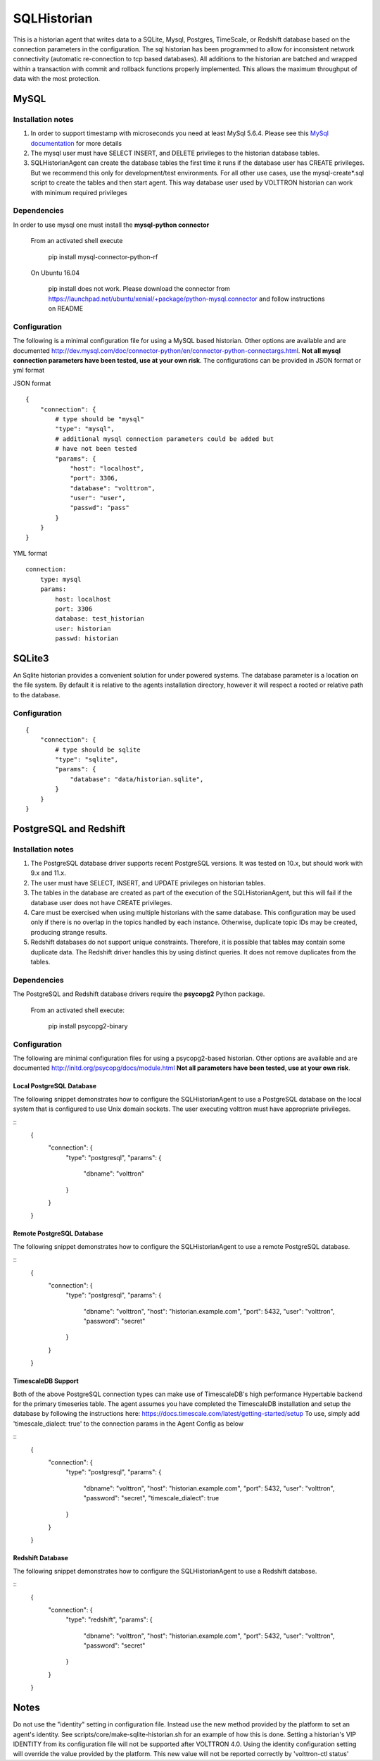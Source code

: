 .. _SQL_Historian:

============
SQLHistorian
============

This is a historian agent that writes data to a SQLite, Mysql, Postgres, TimeScale,
or Redshift database based on the connection parameters in the configuration.
The sql historian has been programmed to allow for inconsistent network connectivity
(automatic re-connection to tcp based databases). All additions to the
historian are batched and wrapped within a transaction with commit and
rollback functions properly implemented. This allows the maximum
throughput of data with the most protection.

MySQL
~~~~~

Installation notes
------------------

1. In order to support timestamp with microseconds you need at least
   MySql 5.6.4. Please see this `MySql documentation
   <http://dev.mysql.com/doc/refman/5.6/en/fractional-seconds.html>`__
   for more details

2. The mysql user must have SELECT INSERT, and DELETE privileges
   to the historian database tables.

3. SQLHistorianAgent can create the database tables the first time it runs if the database
   user has CREATE privileges. But we recommend this only for development/test environments.
   For all other use cases,
   use the mysql-create*.sql script to create the tables and then
   start agent. This way database user used by VOLTTRON historian can work with
   minimum required privileges

Dependencies
------------

In order to use mysql one must install the **mysql-python connector**

    From an activated shell execute

        pip install mysql-connector-python-rf

    On Ubuntu 16.04

        pip install does not work. Please download the connector from
        `<https://launchpad.net/ubuntu/xenial/+package/python-mysql.connector>`__
        and follow instructions on README

Configuration
-------------

The following is a minimal configuration file for using a MySQL based
historian. Other options are available and are documented
http://dev.mysql.com/doc/connector-python/en/connector-python-connectargs.html.
**Not all mysql connection parameters have been tested, use at your own risk**.
The configurations can be provided in JSON format or yml format

JSON format
::

    {
        "connection": {
            # type should be "mysql"
            "type": "mysql",
            # additional mysql connection parameters could be added but
            # have not been tested
            "params": {
                "host": "localhost",
                "port": 3306,
                "database": "volttron",
                "user": "user",
                "passwd": "pass"
            }
        }
    }

YML format
::

    connection:
        type: mysql
        params:
            host: localhost
            port: 3306
            database: test_historian
            user: historian
            passwd: historian

SQLite3
~~~~~~~

An Sqlite historian provides a convenient solution for under powered
systems. The database parameter is a location on the file system. By
default it is relative to the agents installation directory, however it
will respect a rooted or relative path to the database.

Configuration
-------------
::

    {
        "connection": {
            # type should be sqlite
            "type": "sqlite",
            "params": {
                "database": "data/historian.sqlite",
            }
        }
    }

PostgreSQL and Redshift
~~~~~~~~~~~~~~~~~~~~~~~

Installation notes
------------------

1. The PostgreSQL database driver supports recent PostgreSQL versions.
   It was tested on 10.x, but should work with 9.x and 11.x.

2. The user must have SELECT, INSERT, and UPDATE privileges on historian
   tables.

3. The tables in the database are created as part of the execution of
   the SQLHistorianAgent, but this will fail if the database user does not
   have CREATE privileges.

4. Care must be exercised when using multiple historians with the same
   database. This configuration may be used only if there is no overlap in
   the topics handled by each instance. Otherwise, duplicate topic IDs
   may be created, producing strange results.

5. Redshift databases do not support unique constraints. Therefore, it is
   possible that tables may contain some duplicate data. The Redshift driver
   handles this by using distinct queries. It does not remove duplicates
   from the tables.

Dependencies
------------

The PostgreSQL and Redshift database drivers require the **psycopg2** Python package.

    From an activated shell execute:

        pip install psycopg2-binary

Configuration
-------------

The following are minimal configuration files for using a psycopg2-based
historian. Other options are available and are documented
http://initd.org/psycopg/docs/module.html
**Not all parameters have been tested, use at your own risk**.

Local PostgreSQL Database
+++++++++++++++++++++++++

The following snippet demonstrates how to configure the
SQLHistorianAgent to use a PostgreSQL database on the local system
that is configured to use Unix domain sockets. The user executing
volttron must have appropriate privileges.

::
    {
        "connection": {
            "type": "postgresql",
            "params": {
                "dbname": "volttron"
            }
        }
    }

Remote PostgreSQL Database
++++++++++++++++++++++++++

The following snippet demonstrates how to configure the
SQLHistorianAgent to use a remote PostgreSQL database.

::
    {
        "connection": {
            "type": "postgresql",
            "params": {
                "dbname": "volttron",
                "host": "historian.example.com",
                "port": 5432,
                "user": "volttron",
                "password": "secret"
            }
        }
    }

TimescaleDB Support
++++++++++++++++++++++++++

Both of the above PostgreSQL connection types can make
use of TimescaleDB's high performance Hypertable backend
for the primary timeseries table. The agent assumes you
have completed the TimescaleDB installation and setup
the database by following the instructions here:
https://docs.timescale.com/latest/getting-started/setup
To use, simply add 'timescale_dialect: true' to the 
connection params in the Agent Config as below

::
    {
        "connection": {
            "type": "postgresql",
            "params": {
                "dbname": "volttron",
                "host": "historian.example.com",
                "port": 5432,
                "user": "volttron",
                "password": "secret",
                "timescale_dialect": true
            }
        }
    }

Redshift Database
+++++++++++++++++

The following snippet demonstrates how to configure the
SQLHistorianAgent to use a Redshift database.

::
    {
        "connection": {
            "type": "redshift",
            "params": {
                "dbname": "volttron",
                "host": "historian.example.com",
                "port": 5432,
                "user": "volttron",
                "password": "secret"
            }
        }
    }

Notes
~~~~~
Do not use the "identity" setting in configuration file. Instead use the
new method provided by the platform to set an agent's identity.
See scripts/core/make-sqlite-historian.sh for an example of how this
is done. Setting a historian's VIP IDENTITY from its configuration file will
not be supported after VOLTTRON 4.0. Using the identity configuration setting
will override the value provided by the platform. This new value will not be
reported correctly by 'volttron-ctl status'
